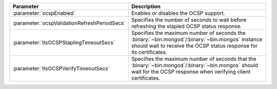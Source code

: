 .. list-table::
   :widths: 20 80
   :header-rows: 1

   * - Parameter
     - Description

   * - :parameter:`ocspEnabled`

     - Enables or disables the OCSP support.

   * - :parameter:`ocspValidationRefreshPeriodSecs`

     - Specifies the number of seconds to wait before refreshing the
       stapled OCSP status response.

   * - :parameter:`tlsOCSPStaplingTimeoutSecs`
   
     - Specifies the maximum number of seconds the
       :binary:`~bin.mongod`/:binary:`~bin.mongos` instance should
       wait to receive the OCSP status response for its certificates.

   * - :parameter:`tlsOCSPVerifyTimeoutSecs`
   
     - Specifies the maximum number of seconds that the
       :binary:`~bin.mongod`/:binary:`~bin.mongos` should wait for
       the OCSP response when verifying client certificates.
